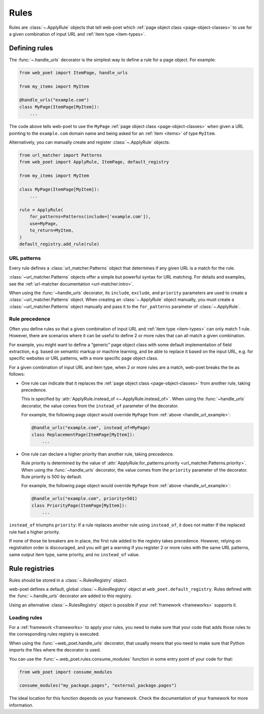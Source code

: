.. _rules:

=====
Rules
=====

Rules are :class:`~.ApplyRule` objects that tell web-poet which :ref:`page
object class <page-object-classes>` to use for a given combination of input URL
and :ref:`item type <item-types>`.

Defining rules
==============

The :func:`~.handle_urls` decorator is the simplest way to define a rule for
a page object. For example:

.. _handle_url_example:

.. code-block:: python

    from web_poet import ItemPage, handle_urls

    from my_items import MyItem

    @handle_urls("example.com")
    class MyPage(ItemPage[MyItem]):
        ...

The code above tells web-poet to use the ``MyPage`` :ref:`page object class
<page-object-classes>` when given a URL pointing to the ``example.com`` domain
name and being asked for an :ref:`item <items>` of type ``MyItem``.

Alternatively, you can manually create and register :class:`~.ApplyRule`
objects:

.. code-block:: python

    from url_matcher import Patterns
    from web_poet import ApplyRule, ItemPage, default_registry

    from my_items import MyItem

    class MyPage(ItemPage[MyItem]):
        ...

    rule = ApplyRule(
        for_patterns=Patterns(include=['example.com']),
        use=MyPage,
        to_return=MyItem,
    )
    default_registry.add_rule(rule)

URL patterns
------------

Every rule defines a :class:`url_matcher.Patterns` object that determines if
any given URL is a match for the rule.

:class:`~url_matcher.Patterns` objects offer a simple but powerful syntax for
URL matching. For details and examples, see the :ref:`url-matcher documentation
<url-matcher:intro>`.

When using the :func:`~handle_urls` decorator, its ``include``, ``exclude``,
and ``priority`` parameters are used to create a :class:`~url_matcher.Patterns`
object. When creating an :class:`~.ApplyRule` object manually, you must create
a :class:`~url_matcher.Patterns` object manually and pass it to the
``for_patterns`` parameter of :class:`~.ApplyRule`.


.. _rule-precedence:

Rule precedence
---------------

Often you define rules so that a given combination of input URL and
:ref:`item type <item-types>` can only match 1 rule. However, there are
scenarios where it can be useful to define 2 or more rules that can all match a
given combination.

For example, you might want to define a “generic” page object class with some
default implementation of field extraction, e.g. based on semantic markup or
machine learning, and be able to replace it based on the input URL, e.g. for
specific websites or URL patterns, with a more specific page object class.

For a given combination of input URL and item type, when 2 or more rules are a
match, web-poet breaks the tie as follows:

-   One rule can indicate that it replaces the :ref:`page object class
    <page-object-classes>` from another rule, taking precedence.

    This is specified by :attr:`ApplyRule.instead_of <~.ApplyRule.instead_of>`.
    When using the :func:`~handle_urls` decorator, the value comes from the
    ``instead_of`` parameter of the decorator.

    For example, the following page object would override ``MyPage`` from
    :ref:`above <handle_url_example>`:

    .. code-block:: python

        @handle_urls("example.com", instead_of=MyPage)
        class ReplacementPage(ItemPage[MyItem]):
            ...

-   One rule can declare a higher priority than another rule, taking
    precedence.

    Rule priority is determined by the value of
    :attr:`ApplyRule.for_patterns.priority <url_matcher.Patterns.priority>`.
    When using the :func:`~handle_urls` decorator, the value comes from the
    ``priority`` parameter of the decorator. Rule priority is 500 by default.

    For example, the following page object would override ``MyPage`` from
    :ref:`above <handle_url_example>`:

    .. code-block:: python

        @handle_urls("example.com", priority=501)
        class PriorityPage(ItemPage[MyItem]):
            ...

``instead_of`` triumphs ``priority``: If a rule replaces another rule using
``instead_of``, it does not matter if the replaced rule had a higher priority.

If none of those tie breakers are in place, the first rule added to the
registry takes precedence. However, relying on registration order is
discouraged, and you will get a warning if you register 2 or more rules with
the same URL patterns, same output item type, same priority, and no
``instead_of`` value.


Rule registries
===============

Rules should be stored in a :class:`~.RulesRegistry` object.

web-poet defines a default, global :class:`~.RulesRegistry` object at
``web_poet.default_registry``. Rules defined with the :func:`~.handle_urls`
decorator are added to this registry.

Using an alternative :class:`~.RulesRegistry` object is possible if your
:ref:`framework <frameworks>` supports it.

.. _load-rules:

Loading rules
-------------

For a :ref:`framework <frameworks>` to apply your rules, you need to make sure
that your code that adds those rules to the corresponding rules registry is
executed.

When using the :func:`~web_poet.handle_urls` decorator, that usually means that
you need to make sure that Python imports the files where the decorator is
used.

You can use the :func:`~.web_poet.rules.consume_modules` function in some entry
point of your code for that:

.. code-block:: python

    from web_poet import consume_modules

    consume_modules("my_package.pages", "external_package.pages")

The ideal location for this function depends on your framework. Check the
documentation of your framework for more information.
